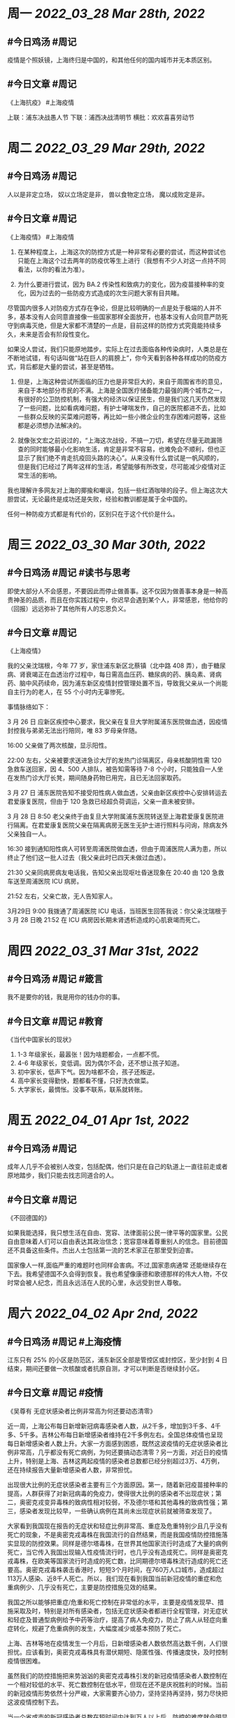 #+类型: 2203
#+主页: [[归档202203]]

* 周一 [[2022_03_28]] [[Mar 28th, 2022]]
** #今日鸡汤 #周记

疫情是个照妖镜，上海终归是中国的，和其他任何的国内城市并无本质区别。

** #今日文章 #周记

《上海抗疫》  #上海疫情

上联：浦东决战愚人节
下联：浦西决战清明节
横批：欢欢喜喜劳动节


* 周二 [[2022_03_29]] [[Mar 29th, 2022]]
** #今日鸡汤 #周记

人以是非定立场，
奴以立场定是非，
兽以食物定立场，
魔以成败定是非。


** #今日文章 #周记

《上海疫情》 #上海疫情

1. 在某种程度上，上海这次的防控方式是一种非常有必要的尝试，而这种尝试也只能在上海这个过去两年的防疫优等生上进行（我想有不少人对这一点持不同看法，以你的看法为准）。

2. 为什么要进行尝试，因为 BA.2 传染性和致病力的变化，因为疫苗接种率的变化，因为过去的一些防疫方式造成的次生问题大家有目共睹。

尽管国内很多人对防疫方式存在争论，但是比较明确的一点是处于极端的人并不多，基本没有人会同意直接像一些国家那样全面放开，也基本没有人会同意严防死守到病毒灭绝，但是大家都不清楚的一点是，目前这样的防控方式究竟能持续多久，未来是否会有阶段性变化。

如果没人尝试，我们只能原地踏步。实际上在过去面临各种传染病时，人类总是在不断地试错，有句话叫做“站在巨人的肩膀上”，你今天看到各种各样成功的防疫方式，背后都是大量的尝试，甚至是牺牲。

3. 但是，上海这种尝试所面临的压力也是非常巨大的，来自于周围省市的意见，来自于本地部分市民的不满。上海是全国医疗储备能力最强的两个城市之一，有很好的公卫防控机制，有强大的经济以保证民生，但是我们这几天仍然发现了一些问题，比如看病难问题，有护士哮喘发作，自己的医院都进不去，比如一些群众反映的买菜难问题等，再比如一些小微企业的生存困难问题等，这些都是必须想办法解决的。

4. 就像张文宏之前说过的，“上海这次战役，不搞一刀切，希望在尽量无疏漏筛查的同时能够最小化影响生活，肯定是非常不容易，也难免会不顺利，但也正显示了我们绝不肯走抗疫回头路的决心”。从来没有什么尝试是一帆风顺的，但是我们已经过了两年这样的生活，希望能够有所改变，尽可能减少疫情对正常生活的影响。

我也理解许多网友对上海的揶揄和嘲讽，包括一些红酒咖啡的段子。但上海这次大胆尝试，无论最终是成功还是失败，经验和教训都是属于全中国的。

任何一种防疫方式都是有代价的，区别只在于这个代价是什么。


* 周三 [[2022_03_30]] [[Mar 30th, 2022]]
** #今日鸡汤 #周记 #读书与思考

即使大部分人不会感恩，不要因此而停止做善事。这不仅因为做善事本身是一种高贵神圣的品质，而且在你实践过程中，你迟早会遇到某个人，非常感恩，他给你的（回报）远远弥补了其他所有人的忘恩负义。

** #今日文章 #周记

《上海疫情》

我的父亲沈瑞根，今年 77 岁，家住浦东新区北蔡镇（北中路 408 弄），由于糖尿病、肾衰竭正在血透治疗过程中，每日需高血压药、糖尿病的药、胰岛素、肾病药、脑中风药续命，因为浦东新区疫情封控管理处置不当，导致我父亲从一个尚能自主行为的老人，在 55 个小时内无辜惨死。

事情脉络如下：

3 月 26 日 应新区疾控中心要求，我父亲在复旦大学附属浦东医院做血透，因疫情封控我与弟弟无法出行陪同，唯 83 岁母亲伴随。

16:00 父亲做了两次核酸，显示阳性。

22:00 左右，父亲被要求送进急诊大厅的发热门诊隔离区，母亲核酸阴性需 120 急救车送回家，因 4、500 人排队，被告知需等待 7-8 个小时，只能独自一人坐在发热门诊大厅长凳，期间随身药物已用完，且已无法回家取药。

3 月 27 日 浦东医院告知不接受阳性病人做血透，父亲由新区疾控中心安排转运去君爱康复医院，但由于 120 急救已经超负荷调运，父亲一直未被安排。

3 月 28 日 8:50 老父亲终于由复旦大学附属浦东医院转送至上海君爱康复医院进行隔离。在君爱康复医院父亲在隔离病房无医生无护士进行照料与问询，除病友外父亲独自一人。

16:30 接到通知阳性病人可转至周浦医院做血透，但由于周浦医院人满为患，所以终止了他们这一批人过去（我父亲此时已四天未做过血透）。

21:30 父亲同病房病友电话我，告知父亲出现呕吐昏迷现象在 20:40 由 120 急救车送至周浦医院 ICU 病房。

21:52 左右，父亲亡故，无人告知家人。

3月29日 9:00 我拨通了周浦医院 ICU 电话，当班医生回答我说：你父亲沈瑞根于 3 月 28 日晚 21:52 在 ICU 病房因长期未肾透析造成的心肌衰竭而死亡。


* 周四 [[2022_03_31]] [[Mar 31st, 2022]]
** #今日鸡汤 #周记 #箴言

我不是要你的钱，我是用你的钱办你的事。

** #今日文章 #周记 #教育

《当代中国家长的现状》

1. 1-3 年级家长，最嚣张！因为啥题都会，一点都不慌。
2. 4-6 年级家长，变低调。因为偶尔不会，还不想让孩子知道。
3. 初中家长，低声下气。因为啥都不会，孩子还叛逆。
4. 高中家长变得勤快，题都看不懂，只好洗衣做菜。
5. 大学家长，最惆怅。没事不联系，联系就转账。


* 周五 [[2022_04_01]] [[Apr 1st, 2022]]
** #今日鸡汤 #周记

成年人几乎不会被别人改变，包括配偶，他们只是在自己的轨道上一直往前走或者原地踏步，我们只能去找志同道合的人。

** #今日文章 #周记

《不回德国的》

如果我能选择，我只想生活在自由、宽容、法律面前公民一律平等的国家里。公民自由意味着人们可以自由表达其政治信念；宽容意味着尊重别人的信念。目前德国还不具备这些条件。杰出人士包括第一流的艺术家正在那里受到迫害。

国家像人一样,面临严重的难题时也同样会害病。不过,国家患病通常
还能继续存在下去。我希望德国不久会得到恢复。我也希望像康德和歌德那样的伟大人物，不仅时常会被人纪念，而且永远活在人民的心里，永远受到世人尊敬。


* 周六 [[2022_04_02]] [[Apr 2nd, 2022]]
** #今日鸡汤 #周记 #上海疫情

江东只有 25% 的小区是防范区，浦东新区全部是管控区或封控区，至少封到 4 日结束，期间还要做一次核酸或者抗原自测，才可以判断是否继续封小区。

** #今日文章 #周记 #疫情

《吴尊有 无症状感染者比例非常高为何还要动态清零》

近一周，上海公布每日新增新冠病毒感染者人数，从2千多，增加到3千多、4千多、5千多。吉林公布每日新增感染者维持在2千多例左右。全国总体疫情也呈现每日新增感染者人数上升。大家一方面感到困惑，既然这波疫情的无症状感染者比例非常高，几乎都没有死亡病例，为何还要搞动态清零？另一方面，对近日的疫情上升，特别是上海、吉林这两起疫情的感染者总数都已经分别超过3万、4万例，还在持续报告大量新增感染者人数，非常担忧。

出现很大比例的无症状感染者主要有三个方面原因。第一，随着新冠疫苗接种率的提高，人群获得了对新冠病毒的免疫力，使得很大比例的感染者不出现症状；第二，奥密克戎变异毒株的致病性相对较弱，不及德尔塔和其他毒株的致病性强；第三，感染者发现比较早，一些确认病例在其尚未出现症状前就被筛查发现了。

大家看到我国现在报告的无症状和轻症比例非常高、重症及危重特别少且几乎没有死亡的现象，不是奥密克戎毒株在我国流行的自然结果，而是我国疫情防控措施落实显现的防控效果。同样是德尔塔毒株，在世界其他国家流行时造成了大量的病例死亡，当它传入我国出现输入性疫情流行时，也几乎没有造成死亡。同样是奥密克戎毒株，在欧美等国家流行时造成的死亡数，比同期德尔塔毒株流行造成的死亡还要高。奥密克戎毒株袭击香港时，短短3个月时间，在760万人口城市，造成超过113万人感染、近8千人死亡。所以，我们现在看到我国当前新冠疫情的重症和危重病例少、几乎没有死亡，主要是防控措施见效的结果。

我国之所以能够把重症/危重和死亡控制在非常低的水平，主要是疫情发现早、措施采取及时，特别是对所有感染者，包括无症状感染者都进行全程管理，对无症状和轻症及普通型病例给予中药等治疗，提高了病人免疫力，防止了病人从轻症向重症转化，规避了危重病例的发生，大幅度减少或基本预防了死亡。

上海、吉林等地在疫情发生一个月后，日新增感染者人数依然高达数千例，人们很担忧。应该看到，奥密克戎毒株具有潜伏期短、隐匿性强、传播速度快，及时控制疫情很困难。

虽然我们的防控措施把来势汹汹的奥密克戎毒株引发的新冠疫情感染者人数控制在一个相对较低的水平、死亡数控制在低水平，但现在还不是庆祝胜利的时候。当前的新冠疫情形势依然十分严峻，大家需要齐心协力，坚持坚持再坚持，努力尽快把这波疫情控制下去。

当一个省或市的新冠感染者总数在短时间内达到万人以上后，防控的难度就会明显加大。一方面是大量的感染者需要医疗服务，而医疗资源捉襟见肘；另一方面，因大量感染者产生的更大量的密接、次密接人员，需要可观数量的隔离观察设施，临时准备这些实施也面临极大困难；第三，当地的医疗防疫人员等数量明显不足，难以应对突如其来的对人员需求量的急剧增加。中国有“一方有难八方支援”的好传统，相信上海、吉林等疫情严重地区能度过难关，尽快战胜这波疫情。

应该看到，这波疫情是全球第四波疫情的尾声，只要我们坚持“动态清零”总方针，扎实落实各项措施，全国疫情形势一定会得到明显控制，回到全球第四波疫情流行前的水平。


* 周日 [[2022_04_03]] [[Apr 3rd, 2022]]
** #今日鸡汤 #周记 #疫情

两年前，李文亮说这是传染病很害怕，结果被他们拘传了。两年后，张文宏说这个传染病不可怕，结果被他们撤职了。

** #今日文章 #周记 #读书与思考

《莫言：文学与头发》

文学对于一个社会就有一点点
像头发对于一个人一样
一个人满头浓发
浓密的头发是非常美的

那一个人即便是像我一样头发很少
也可以活得很好

但是你不能因为没有头发也可以活得很好
而拒绝头发
因为没有头发的人总是梦想著
自己有一头好头发
这也为很多卖生发精的人
创造了致富的商机

